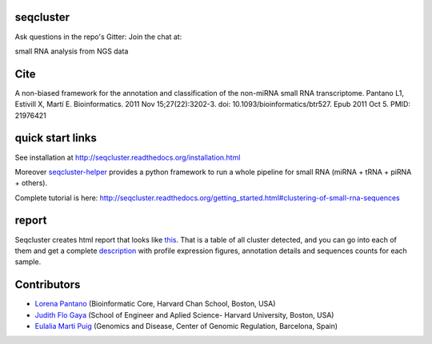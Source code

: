 seqcluster
---------

Ask questions in the repo's Gitter: Join the chat at:

.. image:: https://badges.gitter.im/Join%20Chat.svg
    :target: https://gitter.im/lpantano/seqcluster
    
small RNA analysis from NGS data

.. image:: https://travis-ci.org/lpantano/seqcluster.png?branch=master
    :target: https://travis-ci.org/lpantano/seqcluster.png?branch=master

.. image:: https://badge.fury.io/py/seqcluster.svg
    :target: http://badge.fury.io/py/seqcluster

.. image:: https://pypip.in/d/seqcluster/badge.png
    :target: https://pypi.python.org/pypi/seqcluster


Cite
---------

A non-biased framework for the annotation and classification of the non-miRNA small RNA transcriptome.
Pantano L1, Estivill X, Martí E. Bioinformatics. 2011 Nov 15;27(22):3202-3. doi: 10.1093/bioinformatics/btr527. Epub 2011 Oct 5.
PMID: 21976421

quick start links
---------

See installation at http://seqcluster.readthedocs.org/installation.html

Moreover `seqcluster-helper`_ provides 
a python framework to run a whole pipeline for small RNA (miRNA + tRNA + piRNA + others).

.. _seqcluster-helper: http://seqcluster.readthedocs.org/getting_started.html#easy-start-with-seqcluster-helper-py

Complete tutorial is here: http://seqcluster.readthedocs.org/getting_started.html#clustering-of-small-rna-sequences

report
---------

Seqcluster creates html report that looks like `this`_. That is a table of all cluster detected, and you 
can go into each of them and get a complete `description`_ with profile expression figures, annotation details and
sequences counts for each sample.

.. _this: https://rawgit.com/lpantano/seqcluster/master/data/examples_report/html/index.html
.. _description: https://rawgit.com/lpantano/seqcluster/master/data/examples_report/html/1/maps.html

Contributors
------------

* `Lorena Pantano  <https://github.com/lpantano>`_ (Bioinformatic Core, Harvard Chan School, Boston, USA)
* `Judith Flo Gaya <http://www.seas.harvard.edu/directory/jflo>`_ (School of Engineer and Aplied Science- Harvard University, Boston, USA)
* `Eulalia Marti Puig <http://www.crg.eu/en/group-members/eul%C3%A0lia-mart%C3%AD-puig>`_ (Genomics and Disease, Center of Genomic Regulation, Barcelona, Spain)
